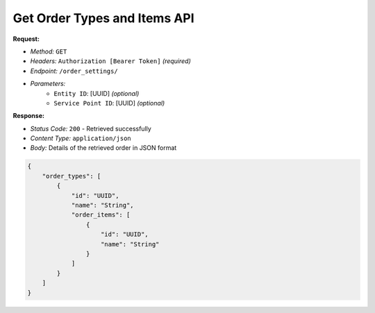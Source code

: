 Get Order Types and Items API
^^^^^^^^^^^^^^^^^

**Request:**

- *Method:* ``GET``
- *Headers:* ``Authorization [Bearer Token]`` *(required)*
- *Endpoint:* ``/order_settings/``
- *Parameters:*
    - ``Entity ID``: [UUID] *(optional)*
    - ``Service Point ID``: [UUID] *(optional)*

**Response:**

- *Status Code:* ``200`` - Retrieved successfully
- *Content Type:* ``application/json``
- *Body:* Details of the retrieved order in JSON format

.. code-block:: json

    {
        "order_types": [
            {
                "id": "UUID",
                "name": "String",
                "order_items": [
                    {
                        "id": "UUID",
                        "name": "String"
                    }
                ]
            }
        ]
    }
